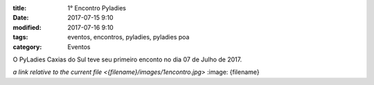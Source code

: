:title: 1° Encontro Pyladies
:date: 2017-07-15 9:10
:modified: 2017-07-16 9:10
:tags: eventos, encontros, pyladies, pyladies poa
:category: Eventos

O PyLadies Caxias do Sul teve seu primeiro enconto no dia 07 de Julho de 2017.

`a link relative to the current file <{filename}/images/1encontro.jpg>`
:image: {filename}

.. youtube:: 7EV9wxhrUaI

